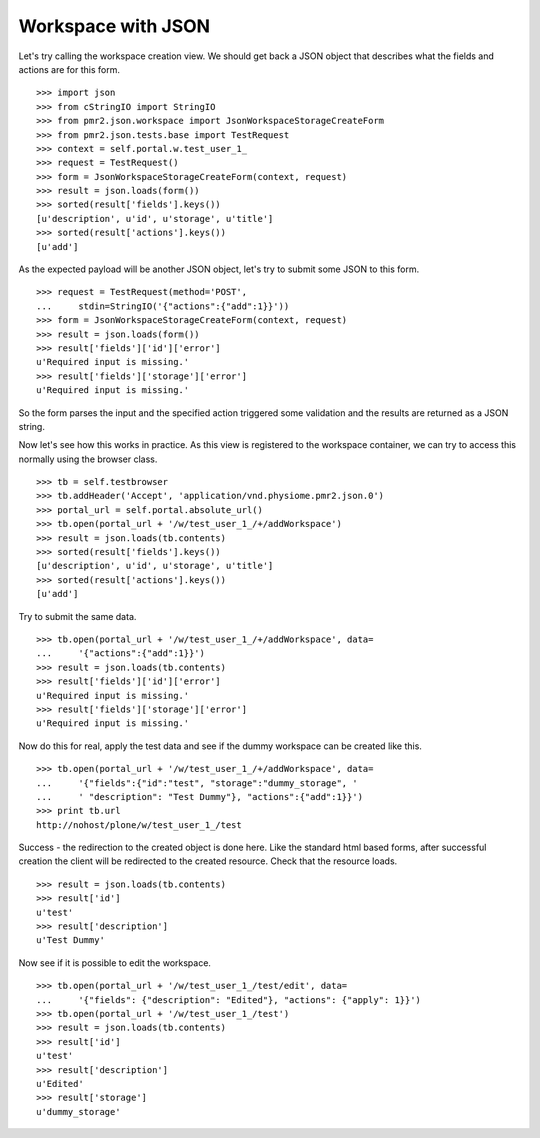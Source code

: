 Workspace with JSON
===================

Let's try calling the workspace creation view.  We should get back a 
JSON object that describes what the fields and actions are for this 
form.
::

    >>> import json
    >>> from cStringIO import StringIO
    >>> from pmr2.json.workspace import JsonWorkspaceStorageCreateForm
    >>> from pmr2.json.tests.base import TestRequest
    >>> context = self.portal.w.test_user_1_
    >>> request = TestRequest()
    >>> form = JsonWorkspaceStorageCreateForm(context, request)
    >>> result = json.loads(form())
    >>> sorted(result['fields'].keys())
    [u'description', u'id', u'storage', u'title']
    >>> sorted(result['actions'].keys())
    [u'add']

As the expected payload will be another JSON object, let's try to submit
some JSON to this form.
::

    >>> request = TestRequest(method='POST', 
    ...     stdin=StringIO('{"actions":{"add":1}}'))
    >>> form = JsonWorkspaceStorageCreateForm(context, request)
    >>> result = json.loads(form())
    >>> result['fields']['id']['error']
    u'Required input is missing.'
    >>> result['fields']['storage']['error']
    u'Required input is missing.'

So the form parses the input and the specified action triggered some
validation and the results are returned as a JSON string.

Now let's see how this works in practice.  As this view is registered to
the workspace container, we can try to access this normally using the
browser class.
::

    >>> tb = self.testbrowser
    >>> tb.addHeader('Accept', 'application/vnd.physiome.pmr2.json.0')
    >>> portal_url = self.portal.absolute_url()
    >>> tb.open(portal_url + '/w/test_user_1_/+/addWorkspace')
    >>> result = json.loads(tb.contents)
    >>> sorted(result['fields'].keys())
    [u'description', u'id', u'storage', u'title']
    >>> sorted(result['actions'].keys())
    [u'add']

Try to submit the same data.
::

    >>> tb.open(portal_url + '/w/test_user_1_/+/addWorkspace', data=
    ...     '{"actions":{"add":1}}')
    >>> result = json.loads(tb.contents)
    >>> result['fields']['id']['error']
    u'Required input is missing.'
    >>> result['fields']['storage']['error']
    u'Required input is missing.'

Now do this for real, apply the test data and see if the dummy workspace
can be created like this.
::

    >>> tb.open(portal_url + '/w/test_user_1_/+/addWorkspace', data=
    ...     '{"fields":{"id":"test", "storage":"dummy_storage", '
    ...     ' "description": "Test Dummy"}, "actions":{"add":1}}')
    >>> print tb.url
    http://nohost/plone/w/test_user_1_/test

Success - the redirection to the created object is done here.  Like the
standard html based forms, after successful creation the client will be
redirected to the created resource.  Check that the resource loads.
::

    >>> result = json.loads(tb.contents)
    >>> result['id']
    u'test'
    >>> result['description']
    u'Test Dummy'

Now see if it is possible to edit the workspace.
::

    >>> tb.open(portal_url + '/w/test_user_1_/test/edit', data=
    ...     '{"fields": {"description": "Edited"}, "actions": {"apply": 1}}')
    >>> tb.open(portal_url + '/w/test_user_1_/test')
    >>> result = json.loads(tb.contents)
    >>> result['id']
    u'test'
    >>> result['description']
    u'Edited'
    >>> result['storage']
    u'dummy_storage'
